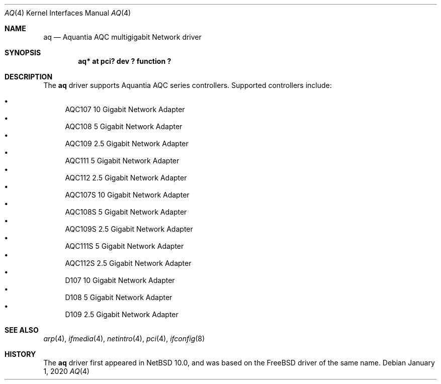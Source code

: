 .\"	$NetBSD$
.\"
.\" Copyright (c) 2020 Ryo Shimizu <ryo@nerv.org>
.\" All rights reserved.
.\"
.\" Redistribution and use in source and binary forms, with or without
.\" modification, are permitted provided that the following conditions
.\" are met:
.\" 1. Redistributions of source code must retain the above copyright
.\"    notice, this list of conditions and the following disclaimer.
.\" 2. Redistributions in binary form must reproduce the above copyright
.\"    notice, this list of conditions and the following disclaimer in the
.\"    documentation and/or other materials provided with the distribution.
.\"
.\" THIS SOFTWARE IS PROVIDED BY THE AUTHOR ``AS IS'' AND ANY EXPRESS OR
.\" IMPLIED WARRANTIES, INCLUDING, BUT NOT LIMITED TO, THE IMPLIED
.\" WARRANTIES OF MERCHANTABILITY AND FITNESS FOR A PARTICULAR PURPOSE ARE
.\" DISCLAIMED.  IN NO EVENT SHALL THE AUTHOR BE LIABLE FOR ANY DIRECT,
.\" INDIRECT, INCIDENTAL, SPECIAL, EXEMPLARY, OR CONSEQUENTIAL DAMAGES
.\" (INCLUDING, BUT NOT LIMITED TO, PROCUREMENT OF SUBSTITUTE GOODS OR
.\" SERVICES; LOSS OF USE, DATA, OR PROFITS; OR BUSINESS INTERRUPTION)
.\" HOWEVER CAUSED AND ON ANY THEORY OF LIABILITY, WHETHER IN CONTRACT,
.\" STRICT LIABILITY, OR TORT (INCLUDING NEGLIGENCE OR OTHERWISE) ARISING
.\" IN ANY WAY OUT OF THE USE OF THIS SOFTWARE, EVEN IF ADVISED OF THE
.\" POSSIBILITY OF SUCH DAMAGE.
.\"
.Dd January 1, 2020
.Dt AQ 4
.Os
.Sh NAME
.Nm aq
.Nd Aquantia AQC multigigabit Network driver
.Sh SYNOPSIS
.Cd "aq* at pci? dev ? function ?"
.Sh DESCRIPTION
The
.Nm
driver supports Aquantia AQC series controllers.
Supported controllers include:
.Pp
.Bl -bullet -compact
.It
AQC107 10 Gigabit Network Adapter
.It
AQC108 5 Gigabit Network Adapter
.It
AQC109 2.5 Gigabit Network Adapter
.It
AQC111 5 Gigabit Network Adapter
.It
AQC112 2.5 Gigabit Network Adapter
.It
AQC107S 10 Gigabit Network Adapter
.It
AQC108S 5 Gigabit Network Adapter
.It
AQC109S 2.5 Gigabit Network Adapter
.It
AQC111S 5 Gigabit Network Adapter
.It
AQC112S 2.5 Gigabit Network Adapter
.It
D107 10 Gigabit Network Adapter
.It
D108 5 Gigabit Network Adapter
.It
D109 2.5 Gigabit Network Adapter
.El
.Sh SEE ALSO
.Xr arp 4 ,
.Xr ifmedia 4 ,
.Xr netintro 4 ,
.Xr pci 4 ,
.Xr ifconfig 8
.Sh HISTORY
The
.Nm
driver first appeared in
.Nx 10.0 ,
and was based on the
.Fx
driver of the same name.
